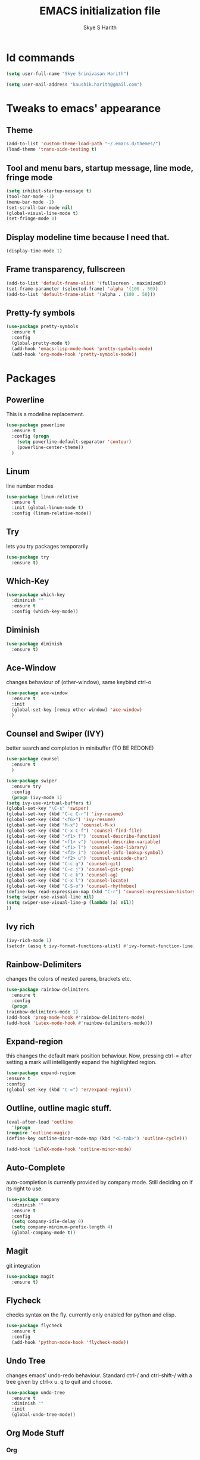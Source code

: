 #+STARTUP: overview
#+TITLE: EMACS initialization file
#+AUTHOR: Skye S Harith
#+EMAIL: kaushik.harith@gmail.com
#+OPTIONS: toc:nil todo:nil

* Id commands
  #+begin_src emacs-lisp
    (setq user-full-name "Skye Srinivasan Harith")

    (setq user-mail-address "kaushik.harith@gmail.com")
  #+end_src
* Tweaks to emacs' appearance
** Theme
   #+begin_src emacs-lisp
     (add-to-list 'custom-theme-load-path "~/.emacs.d/themes/")
     (load-theme 'trans-side-testing t)
   #+end_src

** Tool and menu bars, startup message, line mode, fringe mode
   #+begin_src emacs-lisp
     (setq inhibit-startup-message t)
     (tool-bar-mode -1)
     (menu-bar-mode -1)
     (set-scroll-bar-mode nil)
     (global-visual-line-mode t)
     (set-fringe-mode 0)
   #+end_src
** Display modeline time because I need that.
   #+begin_src emacs-lisp
     (display-time-mode 1)
   #+end_src
** Frame transparency, fullscreen
   #+begin_src emacs-lisp
     (add-to-list 'default-frame-alist '(fullscreen . maximized))
     (set-frame-parameter (selected-frame) 'alpha '(100 . 50))
     (add-to-list 'default-frame-alist '(alpha . (100 . 50)))
   #+end_src
** Pretty-fy symbols
   #+begin_src emacs-lisp
     (use-package pretty-symbols
       :ensure t
       :config
       (global-pretty-mode t)
       (add-hook 'emacs-lisp-mode-hook 'pretty-symbols-mode)
       (add-hook 'org-mode-hook 'pretty-symbols-mode))
   #+end_src 
* Packages
** Powerline
   This is a modeline replacement.
   #+begin_src emacs-lisp
     (use-package powerline
       :ensure t
       :config (progn
		 (setq powerline-default-separator 'contour)
		 (powerline-center-theme))
       )
   #+end_src
** Linum
   line number modes
   #+begin_src emacs-lisp
     (use-package linum-relative
       :ensure t
       :init (global-linum-mode t)
       :config (linum-relative-mode))
   #+end_src
** Try
   lets you try packages temporarily
   #+begin_src emacs-lisp
     (use-package try
       :ensure t)
   #+end_src
** Which-Key
   #+begin_src emacs-lisp
     (use-package which-key
       :diminish ""
       :ensure t
       :config (which-key-mode))
   #+end_src
** Diminish
   #+begin_src emacs-lisp
     (use-package diminish
       :ensure t)
   #+end_src
** Ace-Window
   changes behaviour of (other-window), same keybind ctrl-o
   #+begin_src emacs-lisp
     (use-package ace-window
       :ensure t
       :init
       (global-set-key [remap other-window] 'ace-window)
       )
   #+end_src
** Counsel and Swiper (IVY)
   better search and completion in minibuffer (TO BE REDONE)
   #+begin_src emacs-lisp
     (use-package counsel
       :ensure t
       )

     (use-package swiper
       :ensure try
       :config
       (progn (ivy-mode 1)
	 (setq ivy-use-virtual-buffers t)
	 (global-set-key "\C-s" 'swiper)
	 (global-set-key (kbd "C-c C-r") 'ivy-resume)
	 (global-set-key (kbd "<f6>") 'ivy-resume)
	 (global-set-key (kbd "M-x") 'counsel-M-x)
	 (global-set-key (kbd "C-x C-f") 'counsel-find-file)
	 (global-set-key (kbd "<f1> f") 'counsel-describe-function)
	 (global-set-key (kbd "<f1> v") 'counsel-describe-variable)
	 (global-set-key (kbd "<f1> l") 'counsel-load-library)
	 (global-set-key (kbd "<f2> i") 'counsel-info-lookup-symbol)
	 (global-set-key (kbd "<f2> u") 'counsel-unicode-char)
	 (global-set-key (kbd "C-c g") 'counsel-git)
	 (global-set-key (kbd "C-c j") 'counsel-git-grep)
	 (global-set-key (kbd "C-c k") 'counsel-ag)
	 (global-set-key (kbd "C-x l") 'counsel-locate)
	 (global-set-key (kbd "C-S-o") 'counsel-rhythmbox)
	 (define-key read-expression-map (kbd "C-r") 'counsel-expression-history)
	 (setq swiper-use-visual-line nil)
	 (setq swiper-use-visual-line-p (lambda (a) nil))
	 ))
   #+end_src
** Ivy rich
   #+begin_src emacs-lisp
     (ivy-rich-mode 1)
     (setcdr (assq t ivy-format-functions-alist) #'ivy-format-function-line)
   #+end_src
** Rainbow-Delimiters
   changes the colors of nested parens, brackets etc.
   #+begin_src emacs-lisp
     (use-package rainbow-delimiters
       :ensure t
       :config
       (progn
	 (rainbow-delimiters-mode 1)
	 (add-hook 'prog-mode-hook #'rainbow-delimiters-mode)
	 (add-hook 'Latex-mode-hook #'rainbow-delimiters-mode)))
   #+end_src
** Expand-region
   this changes the default mark position behaviour. Now, pressing ctrl-= after setting a mark will intelligently expand the highlighted region.
   #+begin_src emacs-lisp
     (use-package expand-region
     :ensure t
     :config
     (global-set-key (kbd "C-=") 'er/expand-region))
   #+end_src
** Outline, outline magic stuff. 
   #+begin_src emacs-lisp
     (eval-after-load 'outline
       '(progn
	 (require 'outline-magic)
	 (define-key outline-minor-mode-map (kbd "<C-tab>") 'outline-cycle)))

     (add-hook 'LaTeX-mode-hook 'outline-minor-mode)
   #+end_src
** Auto-Complete
   auto-completion is currently provided by company mode. Still deciding on if its right to use.
   #+begin_src emacs-lisp
     (use-package company
       :diminish ""
       :ensure t
       :config
       (setq company-idle-delay 0)
       (setq company-minimum-prefix-length 4)
       (global-company-mode t))
   #+end_src
** Magit
   git integration
   #+begin_src emacs-lisp
     (use-package magit
       :ensure t)
   #+end_src
** Flycheck
   checks syntax on the fly. currently only enabled for python and elisp.
   #+begin_src emacs-lisp
     (use-package flycheck
       :ensure t
       :config
       (add-hook 'python-mode-hook 'flycheck-mode))
   #+end_src
** Undo Tree
   changes emacs' undo-redo behaviour. Standard ctrl-/ and ctrl-shift-/ with a tree given by ctrl-x u. q to quit and choose.
   #+begin_src emacs-lisp
     (use-package undo-tree
       :ensure t
       :diminish ""
       :init
       (global-undo-tree-mode))
   #+end_src
** Org Mode Stuff
*** Org 
    #+begin_src emacs-lisp
      (use-package org
	:ensure org-bullets
	:init
	(add-hook 'org-mode-hook 'org-cdlatex-mode)
	(setq org-highlight-latex-and-related '(native latex script))
	:config
	(setq org-agenda-files '("~/Documents/life/README.org")))
    #+end_src
*** Org-Bullets
    makes org mode pretty
    #+begin_src emacs-lisp
      (use-package org-bullets
	:ensure t
	:config
	(add-hook 'org-mode-hook (lambda () (org-bullets-mode 1))))
    #+end_src
*** Org-ref
    #+begin_src emacs-lisp
      ;; (use-package org-ref
      ;;   :ensure t
      ;;   :config (setq org-latex-pdf-process (list "latexmk -shell-escape -bibtex -f -pdf %f")))
    #+end_src
** Dashboard mode
   # dashboard mode
   # #+begin_src emacs-lisp
   #   (use-package dashboard
   #     :ensure t
   #     :config (progn
   # 		 (dashboard-setup-startup-hook)
   # 		 (setq initial-buffer-choice (lambda () (get-buffer "*dashboard*")))
   # 		 (setq dashboard-center-content t)
   # 		 (setq dashboard-items '((recents  . 5)
   # 					 (bookmarks . 5)
   # 					 (agenda . 5)
   # 					 (projects . 5)))
   # 		 (setq show-week-agenda-p t)
   # 		 (setq dashboard-set-heading-icons t)
   # 		 (setq dashboard-set-file-icons t)
   # 		 (setq dashboard-banner-logo-title "Welcome, Kaushik Skye Harith")
   # 		 (setq dashboard-startup-banner 'logo)
   # 		 (setq dashboard-set-navigator t)))

   #   (setq initial-buffer-choice (lambda () (get-buffer "*dashboard*")))
   # #+end_src
** All the icons
*** all the icons
    #+begin_src emacs-lisp
      (use-package all-the-icons)
      (use-package all-the-icons-dired)
      (add-hook 'dired-mode-hook 'all-the-icons-dired-mode)
    #+end_src
*** all the icons ivy
    #+begin_src emacs-lisp
      (all-the-icons-ivy-setup)
      (all-the-icons-ivy-rich-mode 1)
    #+end_src
*** all the icons ibuffer
    #+begin_src emacs-lisp
      (use-package all-the-icons-ibuffer
	:ensure t
	:init (all-the-icons-ibuffer-mode 1))
    #+end_src
** Restart emacs from within emacs
   #+begin_src emacs-lisp
     (use-package restart-emacs
       :ensure t
       :config (progn (setq restart-emacs-restore-frames t)))
   #+end_src
** Kurecolor
   #+begin_src emacs-lisp
     (use-package kurecolor
       :ensure t
       :bind
       (("M-S-<up>" . kurecolor-increase-hue-by-step)
       ("M-S-<down>" . kurecolor-decrease-hue-by-step)
       ("C-M-<up>" . kurecolor-increase-brightness-by-step)
       ("C-M-<down>" . kurecolor-decrease-brightness-by-step))
       )
   #+end_src
** Latex Mode
   #+begin_src emacs-lisp
     (use-package latex
       :defer t
       :ensure auctex
       :mode ("//.tex//" . latex-mode)
       :config
       (progn
	 (setq TeX-fold-mode t)
	 (setq TeX-parse-self t)
	 (setq TeX-save-query nil)
	 (setq TeX-PDF-mode t)
	 (add-hook 'LaTeX-mode-hook 'cdlatex-mode)
	 ))
   #+end_src
* Miscellaneous tweaks to emacs' default functioning
** y, n and revert buffer
   This includes changes yes or no questions to y or n questions, a keybind for a revert buffer, and a change to the default ibuffer functioning.
   #+begin_src emacs-lisp
     (fset 'yes-or-no-p 'y-or-n-p)
   #+end_src
** revert buffer
   #+begin_src emacs-lisp
     (global-set-key (kbd "<f5>") 'revert-buffer)
   #+end_src
** alias ibuffer to list-buffers
   #+begin_src emacs-lisp
     (defalias 'list-buffers 'ibuffer)
   #+end_src
** Custom keybinds
   Use "C-z" for all my custom keybinds
*** autotheme-generate-face
    #+begin_src emacs-lisp
      (add-hook 'emacs-lisp-mode-hook
	    (lambda ()
	      (bind-key "C-z g" 'autothemer-generate-templates)))
    #+end_src
*** Fixup Whitespace, and eval top level function.
    #+begin_src emacs-lisp
      (bind-keys :map global-map
		 :prefix-map my-ctrl-z-prefix-map
		 :prefix "C-z"
		 ("<SPC>" . fixup-whitespace)
		 ("C-e" . eval-defun))
    #+end_src
** Custom Functions
   #+begin_src emacs-lisp
     (defun my/reload-init()
       "Clear customizations then reload the emacs initalisation"
       (interactive)
       (load "~/.emacs.d/init.el"))
   #+end_src
** Better autosaving
   #+begin_src emacs-lisp
     (setq backup-by-copying t      ; don't clobber symlinks
	   backup-directory-alist '(("." . "~/.emacs.d/saves/"))    ; don't litter my fs tree
	   delete-old-versions t
	   kept-new-versions 6
	   kept-old-versions 2
	   version-control t)       ; use versioned backups
     (setq auto-save-file-name-transforms
	   `((".*" "~/.emacs.d/saves/" t)))
   #+end_src
** Quitting the minibuffer better
   #+BEGIN_SRC emacs-lisp
     (defun my/keyboard-quit-context+ ()
       "Quit current context.

     This function is a combination of `keyboard-quit' and
     `keyboard-escape-quit' with some parts omitted and some custom
     behavior added."
       (interactive)
       (cond ((region-active-p)
	      ;; Avoid adding the region to the window selection.
	      (setq saved-region-selection nil)
	      (let (select-active-regions)
		(deactivate-mark)))
	     ((eq last-command 'mode-exited) nil)
	     (current-prefix-arg
	      nil)
	     (defining-kbd-macro
	       (message
		(substitute-command-keys
		 "Quit is ignored during macro defintion, use \\[kmacro-end-macro] if you want to stop macro definition"))
	       (cancel-kbd-macro-events))
	     ((active-minibuffer-window)
	      (when (get-buffer-window "*Completions*")
		;; hide completions first so point stays in active window when
		;; outside the minibuffer
		(minibuffer-hide-completions))
	      (abort-recursive-edit))
	     (t
	      (when completion-in-region-mode
		(completion-in-region-mode -1))
	      (let ((debug-on-quit nil))
		(signal 'quit nil)))))

     (global-set-key [remap keyboard-quit] #'my/keyboard-quit-context+)
   #+END_SRC
** Auctex things
   #+begin_src emacs-lisp
     (setenv "PATH" (concat "/opt/texlive/2020/bin/x86_64-linux:"
			      (getenv "PATH")))
     (add-to-list 'exec-path "/opt/texlive/2020/bin/x86_64-linux")
   #+end_src
** Custom window split toggle
   #+begin_src emacs-lisp
     (defun my/toggle-window-split ()
       (interactive)
       (if (= (count-windows) 2)
	   (let* ((this-win-buffer (window-buffer))
	      (next-win-buffer (window-buffer (next-window)))
	      (this-win-edges (window-edges (selected-window)))
	      (next-win-edges (window-edges (next-window)))
	      (this-win-2nd (not (and (<= (car this-win-edges)
			  (car next-win-edges))
			  (<= (cadr this-win-edges)
			  (cadr next-win-edges)))))
	      (splitter
	       (if (= (car this-win-edges)
		  (car (window-edges (next-window))))
	       'split-window-horizontally
	     'split-window-vertically)))
	 (delete-other-windows)
	 (let ((first-win (selected-window)))
	   (funcall splitter)
	   (if this-win-2nd (other-window 1))
	   (set-window-buffer (selected-window) this-win-buffer)
	   (set-window-buffer (next-window) next-win-buffer)
	   (select-window first-win)
	   (if this-win-2nd (other-window 1))))))

     (global-set-key (kbd "C-x |") 'my/toggle-window-split)
   #+end_src
** Smooth scrolling
   #+begin_src emacs-lisp
     (setq redisplay-dont-pause t
       scroll-margin 1
       scroll-step 1
       scroll-conservatively 10000
       scroll-preserve-screen-position 1)

     (setq auto-window-vscroll nil)
   #+end_src
* Lastly, load my life.org file. 
  This should only load if everything else doesn't fail.
  #+begin_src emacs-lisp
    (require 'org-tempo)
    (put 'scroll-left 'disabled nil)
    (put 'dired-find-alternate-file 'disabled nil)
    (put 'narrow-to-region 'disabled nil)
  #+end_src
